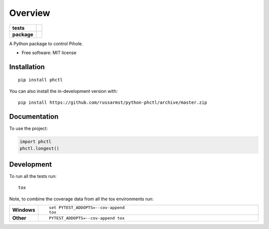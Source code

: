 ========
Overview
========

.. start-badges

.. list-table::
    :stub-columns: 1

    * - tests
      - | |travis| |appveyor| |requires|
        | |codecov|
    * - package
      - | |version| |wheel| |supported-versions| |supported-implementations|
        | |commits-since|

.. |travis| image:: https://api.travis-ci.com/russarmst/python-phctl.svg?branch=master
    :alt: Travis-CI Build Status
    :target: https://travis-ci.com/github/russarmst/python-phctl

.. |appveyor| image:: https://ci.appveyor.com/api/projects/status/github/russarmst/python-phctl?branch=master&svg=true
    :alt: AppVeyor Build Status
    :target: https://ci.appveyor.com/project/russarmst/python-phctl

.. |requires| image:: https://requires.io/github/russarmst/python-phctl/requirements.svg?branch=master
    :alt: Requirements Status
    :target: https://requires.io/github/russarmst/python-phctl/requirements/?branch=master

.. |codecov| image:: https://codecov.io/gh/russarmst/python-phctl/branch/master/graphs/badge.svg?branch=master
    :alt: Coverage Status
    :target: https://codecov.io/github/russarmst/python-phctl

.. |version| image:: https://img.shields.io/pypi/v/phctl.svg
    :alt: PyPI Package latest release
    :target: https://pypi.org/project/phctl

.. |wheel| image:: https://img.shields.io/pypi/wheel/phctl.svg
    :alt: PyPI Wheel
    :target: https://pypi.org/project/phctl

.. |supported-versions| image:: https://img.shields.io/pypi/pyversions/phctl.svg
    :alt: Supported versions
    :target: https://pypi.org/project/phctl

.. |supported-implementations| image:: https://img.shields.io/pypi/implementation/phctl.svg
    :alt: Supported implementations
    :target: https://pypi.org/project/phctl

.. |commits-since| image:: https://img.shields.io/github/commits-since/russarmst/python-phctl/v0.0.1.svg
    :alt: Commits since latest release
    :target: https://github.com/russarmst/python-phctl/compare/v0.0.1...master



.. end-badges

A Python package to control Pihole.

* Free software: MIT license

Installation
============

::

    pip install phctl

You can also install the in-development version with::

    pip install https://github.com/russarmst/python-phctl/archive/master.zip


Documentation
=============


To use the project:

.. code-block:: python

    import phctl
    phctl.longest()


Development
===========

To run all the tests run::

    tox

Note, to combine the coverage data from all the tox environments run:

.. list-table::
    :widths: 10 90
    :stub-columns: 1

    - - Windows
      - ::

            set PYTEST_ADDOPTS=--cov-append
            tox

    - - Other
      - ::

            PYTEST_ADDOPTS=--cov-append tox
